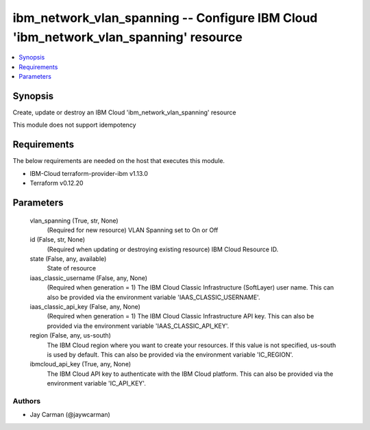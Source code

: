 
ibm_network_vlan_spanning -- Configure IBM Cloud 'ibm_network_vlan_spanning' resource
=====================================================================================

.. contents::
   :local:
   :depth: 1


Synopsis
--------

Create, update or destroy an IBM Cloud 'ibm_network_vlan_spanning' resource

This module does not support idempotency



Requirements
------------
The below requirements are needed on the host that executes this module.

- IBM-Cloud terraform-provider-ibm v1.13.0
- Terraform v0.12.20



Parameters
----------

  vlan_spanning (True, str, None)
    (Required for new resource) VLAN Spanning set to On or Off


  id (False, str, None)
    (Required when updating or destroying existing resource) IBM Cloud Resource ID.


  state (False, any, available)
    State of resource


  iaas_classic_username (False, any, None)
    (Required when generation = 1) The IBM Cloud Classic Infrastructure (SoftLayer) user name. This can also be provided via the environment variable 'IAAS_CLASSIC_USERNAME'.


  iaas_classic_api_key (False, any, None)
    (Required when generation = 1) The IBM Cloud Classic Infrastructure API key. This can also be provided via the environment variable 'IAAS_CLASSIC_API_KEY'.


  region (False, any, us-south)
    The IBM Cloud region where you want to create your resources. If this value is not specified, us-south is used by default. This can also be provided via the environment variable 'IC_REGION'.


  ibmcloud_api_key (True, any, None)
    The IBM Cloud API key to authenticate with the IBM Cloud platform. This can also be provided via the environment variable 'IC_API_KEY'.













Authors
~~~~~~~

- Jay Carman (@jaywcarman)

